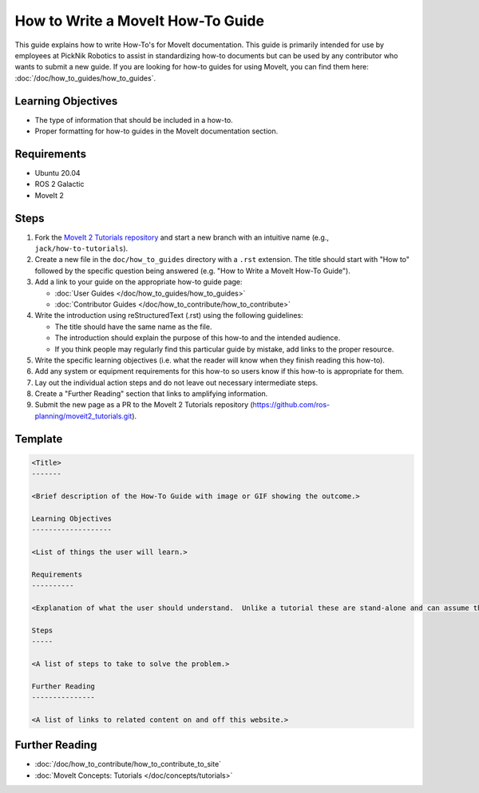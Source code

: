 How to Write a MoveIt How-To Guide
==================================

This guide explains how to write How-To's for MoveIt documentation. This guide is primarily intended for use by employees at PickNik Robotics
to assist in standardizing how-to documents but can be used by any contributor who wants to submit a new guide. If you are looking for
how-to guides for using MoveIt, you can find them here: :doc:`/doc/how_to_guides/how_to_guides`.

Learning Objectives
-------------------
- The type of information that should be included in a how-to.
- Proper formatting for how-to guides in the MoveIt documentation section.

Requirements
------------
- Ubuntu 20.04
- ROS 2 Galactic
- MoveIt 2

Steps
-----

1. Fork the `MoveIt 2 Tutorials repository <https://github.com/ros-planning/moveit2_tutorials.git>`_ and start a new branch with an intuitive name (e.g., ``jack/how-to-tutorials``).

#. Create a new file in the ``doc/how_to_guides`` directory with a ``.rst`` extension. The title should start with "How to" followed by the specific question being answered (e.g. "How to Write a MoveIt How-To Guide").

#. Add a link to your guide on the appropriate how-to guide page:

   - :doc:`User Guides </doc/how_to_guides/how_to_guides>`

   - :doc:`Contributor Guides </doc/how_to_contribute/how_to_contribute>`

#. Write the introduction using reStructuredText (.rst) using the following guidelines:

   - The title should have the same name as the file.

   - The introduction should explain the purpose of this how-to and the intended audience.

   - If you think people may regularly find this particular guide by mistake, add links to the proper resource.

#. Write the specific learning objectives (i.e. what the reader will know when they finish reading this how-to).

#. Add any system or equipment requirements for this how-to so users know if this how-to is appropriate for them.

#. Lay out the individual action steps and do not leave out necessary intermediate steps.

#. Create a "Further Reading" section that links to amplifying information.

#. Submit the new page as a PR to the MoveIt 2 Tutorials repository (https://github.com/ros-planning/moveit2_tutorials.git).

Template
--------

.. code-block::

  <Title>
  -------

  <Brief description of the How-To Guide with image or GIF showing the outcome.>

  Learning Objectives
  -------------------

  <List of things the user will learn.>

  Requirements
  ----------

  <Explanation of what the user should understand.  Unlike a tutorial these are stand-alone and can assume the user has much more background.>

  Steps
  -----

  <A list of steps to take to solve the problem.>

  Further Reading
  ---------------

  <A list of links to related content on and off this website.>

Further Reading
---------------
- :doc:`/doc/how_to_contribute/how_to_contribute_to_site`
- :doc:`MoveIt Concepts: Tutorials </doc/concepts/tutorials>`
